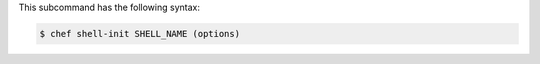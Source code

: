.. The contents of this file are included in multiple topics.
.. This file describes a command or a sub-command for chef (the executable).
.. This file should not be changed in a way that hinders its ability to appear in multiple documentation sets.


This subcommand has the following syntax:

.. code-block:: bash

   $ chef shell-init SHELL_NAME (options)

